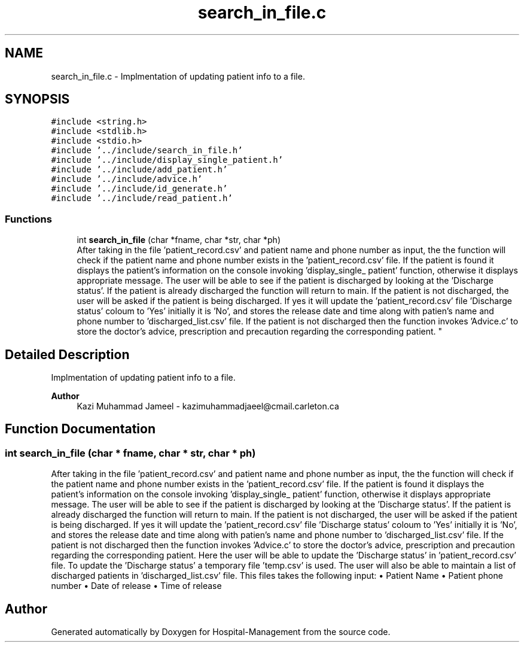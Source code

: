 .TH "search_in_file.c" 3 "Mon Apr 20 2020" "Hospital-Management" \" -*- nroff -*-
.ad l
.nh
.SH NAME
search_in_file.c \- Implmentation of updating patient info to a file\&.  

.SH SYNOPSIS
.br
.PP
\fC#include <string\&.h>\fP
.br
\fC#include <stdlib\&.h>\fP
.br
\fC#include <stdio\&.h>\fP
.br
\fC#include '\&.\&./include/search_in_file\&.h'\fP
.br
\fC#include '\&.\&./include/display_single_patient\&.h'\fP
.br
\fC#include '\&.\&./include/add_patient\&.h'\fP
.br
\fC#include '\&.\&./include/advice\&.h'\fP
.br
\fC#include '\&.\&./include/id_generate\&.h'\fP
.br
\fC#include '\&.\&./include/read_patient\&.h'\fP
.br

.SS "Functions"

.in +1c
.ti -1c
.RI "int \fBsearch_in_file\fP (char *fname, char *str, char *ph)"
.br
.RI "After taking in the file 'patient_record\&.csv' and patient name and phone number as input, the the function will check if the patient name and phone number exists in the 'patient_record\&.csv' file\&. If the patient is found it displays the patient's information on the console invoking 'display_single_
patient' function, otherwise it displays appropriate message\&. The user will be able to see if the patient is discharged by looking at the 'Discharge status'\&. If the patient is already discharged the function will return to main\&. If the patient is not discharged, the user will be asked if the patient is being discharged\&. If yes it will update the 'patient_record\&.csv' file 'Discharge status' coloum to 'Yes' initially it is 'No', and stores the release date and time along with patien's name and phone number to 'discharged_list\&.csv' file\&. If the patient is not discharged then the function invokes 'Advice\&.c' to store the doctor's advice, prescription and precaution regarding the corresponding patient\&. "
.in -1c
.SH "Detailed Description"
.PP 
Implmentation of updating patient info to a file\&. 


.PP
\fBAuthor\fP
.RS 4
Kazi Muhammad Jameel - kazimuhammadjaeel@cmail.carleton.ca 
.RE
.PP

.SH "Function Documentation"
.PP 
.SS "int search_in_file (char * fname, char * str, char * ph)"

.PP
After taking in the file 'patient_record\&.csv' and patient name and phone number as input, the the function will check if the patient name and phone number exists in the 'patient_record\&.csv' file\&. If the patient is found it displays the patient's information on the console invoking 'display_single_
patient' function, otherwise it displays appropriate message\&. The user will be able to see if the patient is discharged by looking at the 'Discharge status'\&. If the patient is already discharged the function will return to main\&. If the patient is not discharged, the user will be asked if the patient is being discharged\&. If yes it will update the 'patient_record\&.csv' file 'Discharge status' coloum to 'Yes' initially it is 'No', and stores the release date and time along with patien's name and phone number to 'discharged_list\&.csv' file\&. If the patient is not discharged then the function invokes 'Advice\&.c' to store the doctor's advice, prescription and precaution regarding the corresponding patient\&. Here the user will be able to update the 'Discharge status' in 'patient_record\&.csv' file\&. To update the 'Discharge status' a temporary file 'temp\&.csv' is used\&. The user will also be able to maintain a list of discharged patients in 'discharged_list\&.csv' file\&. This files takes the following input: • Patient Name • Patient phone number • Date of release • Time of release 
.SH "Author"
.PP 
Generated automatically by Doxygen for Hospital-Management from the source code\&.
